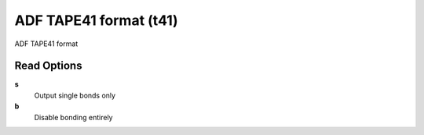 ADF TAPE41 format (t41)
=======================

ADF TAPE41 format

Read Options
~~~~~~~~~~~~
**s**
    Output single bonds only
**b**
    Disable bonding entirely
